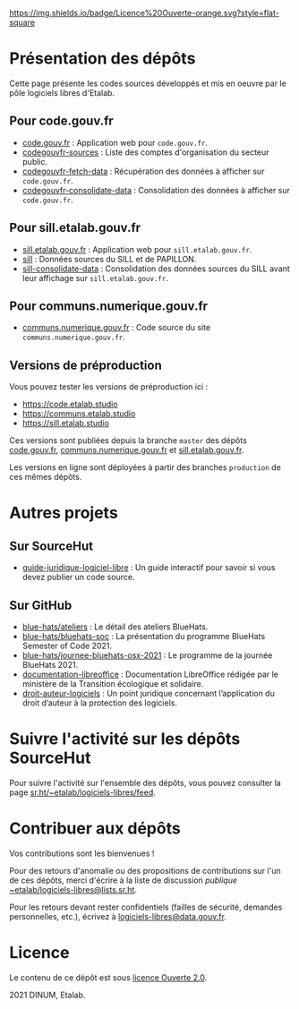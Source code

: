 [[https://git.sr.ht/~etalab/readme-logiciels-libres/blob/master/LICENSE.md][https://img.shields.io/badge/Licence%20Ouverte-orange.svg?style=flat-square]]

* Présentation des dépôts

Cette page présente les codes sources développés et mis en oeuvre par
le pôle logiciels libres d'Etalab.

** Pour code.gouv.fr

- [[https://git.sr.ht/~etalab/code.gouv.fr][code.gouv.fr]] : Application web pour =code.gouv.fr=.
- [[https://git.sr.ht/~etalab/codegouvfr-sources][codegouvfr-sources]] : Liste des comptes d'organisation du secteur public.
- [[https://git.sr.ht/~etalab/codegouvfr-fetch-data][codegouvfr-fetch-data]] : Récupération des données à afficher sur =code.gouv.fr=.
- [[https://git.sr.ht/~etalab/codegouvfr-consolidate-data][codegouvfr-consolidate-data]] : Consolidation des données à afficher sur =code.gouv.fr=.

** Pour sill.etalab.gouv.fr

- [[https://git.sr.ht/~etalab/sill.etalab.gouv.fr][sill.etalab.gouv.fr]] : Application web pour =sill.etalab.gouv.fr=.
- [[https://git.sr.ht/~etalab/sill][sill]] : Données sources du SILL et de PAPILLON.
- [[https://git.sr.ht/~etalab/sill-consolidate-data][sill-consolidate-data]] : Consolidation des données sources du SILL avant leur affichage sur =sill.etalab.gouv.fr=.

** Pour communs.numerique.gouv.fr

- [[https://git.sr.ht/~etalab/communs.numerique.gouv.fr][communs.numerique.gouv.fr]] : Code source du site =communs.numerique.gouv.fr=.

** Versions de préproduction

Vous pouvez tester les versions de préproduction ici :

- https://code.etalab.studio
- https://communs.etalab.studio
- https://sill.etalab.studio

Ces versions sont publiées depuis la branche =master= des dépôts
[[https://git.sr.ht/~etalab/code.gouv.fr][code.gouv.fr]], [[https://git.sr.ht/~etalab/communs.numerique.gouv.fr][communs.numerique.gouv.fr]] et [[https://git.sr.ht/~etalab/sill.etalab.gouv.fr][sill.etalab.gouv.fr]].

Les versions en ligne sont déployées à partir des branches =production=
de ces mêmes dépôts.

* Autres projets

** Sur SourceHut

- [[https://git.sr.ht/~etalab/guide-juridique-logiciel-libre][guide-juridique-logiciel-libre]] : Un guide interactif pour savoir si vous devez publier un code source.

** Sur GitHub

- [[https://github.com/blue-hats/ateliers][blue-hats/ateliers]] : Le détail des ateliers BlueHats.
- [[https://github.com/blue-hats/bluehats-soc][blue-hats/bluehats-soc]] : La présentation du programme BlueHats Semester of Code 2021.
- [[https://github.com/blue-hats/journee-bluehats-osx-2021][blue-hats/journee-bluehats-osx-2021]] : Le programme de la journée BlueHats 2021.
- [[https://github.com/etalab/documentation-libreoffice][documentation-libreoffice]] : Documentation LibreOffice rédigée par le ministère de la Transition écologique et solidaire.
- [[https://github.com/etalab/droit-auteur-logiciels][droit-auteur-logiciels]] : Un point juridique concernant l’application du droit d’auteur à la protection des logiciels.

* Suivre l'activité sur les dépôts SourceHut

Pour suivre l'activité sur l'ensemble des dépôts, vous pouvez
consulter la page [[https://sr.ht/~etalab/logiciels-libres/feed][sr.ht/~etalab/logiciels-libres/feed]].

* Contribuer aux dépôts

Vos contributions sont les bienvenues !

Pour des retours d'anomalie ou des propositions de contributions sur
l'un de ces dépôts, merci d'écrire à la liste de discussion /publique/
[[mailto:~etalab/logiciels-libres@lists.sr.ht][~etalab/logiciels-libres@lists.sr.ht]].

Pour les retours devant rester confidentiels (failles de sécurité,
demandes personnelles, etc.), écrivez à [[mailto:logiciels-libres@data.gouv.fr][logiciels-libres@data.gouv.fr]].

* Licence

Le contenu de ce dépôt est sous [[file:LICENSE.md][licence Ouverte 2.0]].

2021 DINUM, Etalab.
